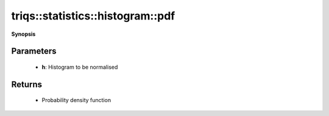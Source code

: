 ..
   Generated automatically by cpp2rst

.. highlight:: c
.. role:: red
.. role:: green
.. role:: param
.. role:: cppbrief


.. _histogram_pdf:

triqs::statistics::histogram::pdf
=================================


**Synopsis**

 .. rst-class:: cppsynopsis

    1. | :cppbrief:`Normalise histogram to get probability density function (PDF)`
       | :ref:`histogram <triqs__statistics__histogram>` :red:`pdf` (:ref:`histogram <triqs__statistics__histogram>` const & :param:`h`)







Parameters
^^^^^^^^^^

 * **h**: Histogram to be normalised


Returns
^^^^^^^

 * Probability density function